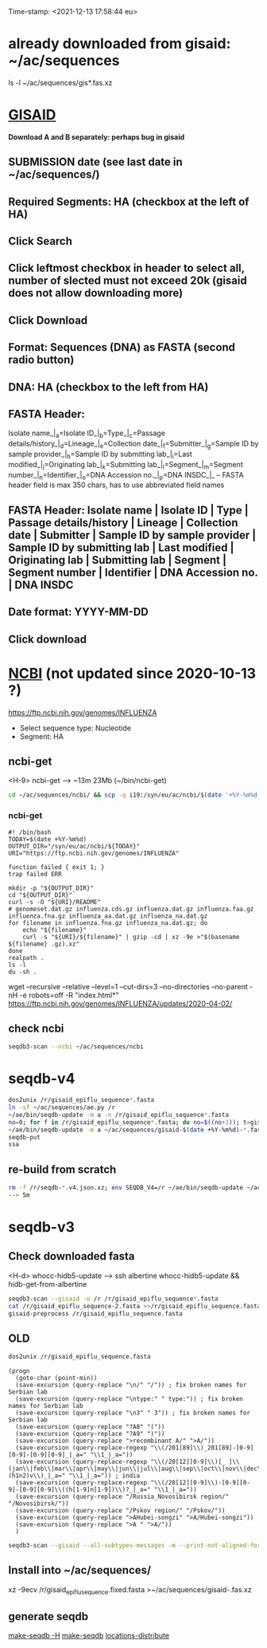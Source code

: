 Time-stamp: <2021-12-13 17:58:44 eu>
* already downloaded from gisaid: ~/ac/sequences
ls -l ~/ac/sequences/gis*.fas.xz

* [[https://platform.gisaid.org/epi3/start][GISAID]]
 *Download A and B separately: perhaps bug in gisaid*

** SUBMISSION date (see last date in ~/ac/sequences/)
** Required Segments: HA (checkbox at the left of HA)
** Click Search
** Click leftmost checkbox in header to select all, number of slected must not exceed 20k (gisaid does not allow downloading more)
** Click Download
** Format: Sequences (DNA) as FASTA (second radio button)
** DNA: HA (checkbox to the left from HA)
** FASTA Header:
Isolate name_|_a=Isolate ID_|_b=Type_|_c=Passage details/history_|_d=Lineage_|_e=Collection date_|_f=Submitter_|_g=Sample ID by sample provider_|_h=Sample ID by submitting lab_|_i=Last modified_|_j=Originating lab_|_k=Submitting lab_|_l=Segment_|_m=Segment number_|_n=Identifier_|_o=DNA Accession no._|_p=DNA INSDC_|_
-- FASTA header field is max 350 chars, has to use abbreviated field names
** FASTA Header: Isolate name | Isolate ID | Type | Passage details/history | Lineage | Collection date | Submitter | Sample ID by sample provider | Sample ID by submitting lab | Last modified | Originating lab | Submitting lab | Segment | Segment number | Identifier | DNA Accession no. | DNA INSDC
** Date format: YYYY-MM-DD
** Click download


* [[https://www.ncbi.nlm.nih.gov/genomes/FLU/Database/nph-select.cgi?go=database][NCBI]] (not updated since 2020-10-13 ?)
https://ftp.ncbi.nih.gov/genomes/INFLUENZA

- Select sequence type: Nucleotide
- Segment: HA

** ncbi-get

<H-9> ncbi-get --> ~13m 23Mb (~/bin/ncbi-get)

#+BEGIN_SRC bash
cd ~/ac/sequences/ncbi/ && scp -q i19:/syn/eu/ac/ncbi/$(date '+%Y-%m%d')/\* . && ls -la
#+END_SRC

*** ncbi-get
:PROPERTIES:
:VISIBILITY: folded
:END:

#+BEGIN_SRC bash ~/bin/ncbi-get
#! /bin/bash
TODAY=$(date +%Y-%m%d)
OUTPUT_DIR="/syn/eu/ac/ncbi/${TODAY}"
URI="https://ftp.ncbi.nih.gov/genomes/INFLUENZA"

function failed { exit 1; }
trap failed ERR

mkdir -p "${OUTPUT_DIR}"
cd "${OUTPUT_DIR}"
curl -s -O "${URI}/README"
# genomeset.dat.gz influenza.cds.gz influenza.dat.gz influenza.faa.gz influenza.fna.gz influenza_aa.dat.gz influenza_na.dat.gz
for filename in influenza.fna.gz influenza_na.dat.gz; do
    echo "${filename}"
    curl -s "${URI}/${filename}" | gzip -cd | xz -9e >"$(basename ${filename} .gz).xz"
done
realpath .
ls -l
du -sh .
#+END_SRC

wget --recursive --relative --level=1 --cut-dirs=3 --no-directories --no-parent -nH -e robots=off -R "index.html*" https://ftp.ncbi.nih.gov/genomes/INFLUENZA/updates/2020-04-02/


** check ncbi

#+BEGIN_SRC bash
seqdb3-scan --ncbi ~/ac/sequences/ncbi
#+END_SRC


* seqdb-v4

#+BEGIN_SRC bash
dos2unix /r/gisaid_epiflu_sequence*.fasta
ln -sf ~/ac/sequences/ae.py /r
~/ae/bin/seqdb-update -m a -n /r/gisaid_epiflu_sequence*.fasta
no=0; for f in /r/gisaid_epiflu_sequence*.fasta; do no=$((no+1)); t=gisaid-$(date +%Y-%m%d)-${no}.fas.xz; xz -9ec ${f} >/r/${t}; mv -i /r/${t} ~/ac/sequences/; done
~/ae/bin/seqdb-update -m a ~/ac/sequences/gisaid-$(date +%Y-%m%d)-*.fas.xz
seqdb-put
ssa
#+END_SRC

** re-build from scratch

#+BEGIN_SRC bash
rm -f /r/seqdb-*.v4.json.xz; env SEQDB_V4=/r ~/ae/bin/seqdb-update ~/ac/sequences/gisaid-{19,201,2020}*.fas.xz ~/ac/sequences/gisaid-20210101-20210917.fas.xz ~/ac/sequences/n*.fas.xz ~/ac/sequences/ncbi ~/ac/sequences/gisaid-202?-*.fas.xz
--> 5m
#+END_SRC


* seqdb-v3

** Check downloaded fasta

<H-d> whocc-hidb5-update --> ssh albertine whocc-hidb5-update && hidb-get-from-albertine

#+BEGIN_SRC bash
seqdb3-scan --gisaid -o /r /r/gisaid_epiflu_sequence*.fasta
cat /r/gisaid_epiflu_sequence-2.fasta >>/r/gisaid_epiflu_sequence.fasta
gisaid-preprocess /r/gisaid_epiflu_sequence.fasta
#+END_SRC

** OLD
:PROPERTIES:
:VISIBILITY: folded
:END:

#+BEGIN_SRC bash
dos2unix /r/gisaid_epiflu_sequence.fasta
#+END_SRC

#+BEGIN_SRC elisp
  (progn
    (goto-char (point-min))
    (save-excursion (query-replace "\n/" "/")) ; fix broken names for Serbian lab
    (save-excursion (query-replace "\ntype:" " type:")) ; fix broken names for Serbian lab
    (save-excursion (query-replace "\n3" " 3")) ; fix broken names for Serbian lab
    (save-excursion (query-replace "?A8" "("))
    (save-excursion (query-replace "?A9" ")"))
    (save-excursion (query-replace ">recombinant A/" ">A/"))
    (save-excursion (query-replace-regexp "\\(/201[89]\\)_201[89]-[0-9][0-9]-[0-9][0-9]_|_a=" "\\1_|_a="))
    (save-excursion (query-replace-regexp "\\(/20[12][0-9]\\)[_ ]\\(jan\\|feb\\|mar\\|apr\\|may\\|jun\\|jul\\|aug\\|sep\\|oct\\|nov\\|dec\\|(h1n2)v\\)_|_a=" "\\1_|_a=")) ; india
    (save-excursion (query-replace-regexp "\\(/20[12][0-9]\\)-[0-9][0-9]-[0-9][0-9]\\((h[1-9]n[1-9])\\)?_|_a=" "\\1_|_a="))
    (save-excursion (query-replace "/Russia_Novosibirsk region/" "/Novosibirsk/"))
    (save-excursion (query-replace "/Pskov region/" "/Pskov/"))
    (save-excursion (query-replace ">AHubei-songzi" ">A/Hubei-songzi"))
    (save-excursion (query-replace ">A " ">A/"))
    )
#+END_SRC

#+BEGIN_SRC bash
seqdb3-scan --gisaid --all-subtypes-messages -m --print-not-aligned-for B /r/gisaid_epiflu_sequence.fasta
#+END_SRC

** Install into ~/ac/sequences/
xz -9ecv /r/gisaid_epiflu_sequence.fixed.fasta >~/ac/sequences/gisaid-.fas.xz

** generate seqdb
[[elisp:(eu-process "make-seqdb -H")][make-seqdb -H]]
[[elisp:(eu-process "make-seqdb")][make-seqdb]]
[[elisp:(eu-process "locations-distribute" "~/ac/acmacs/scripts/locations-distribute")][locations-distribute]]

* COMMENT ========== local vars
:PROPERTIES:
:VISIBILITY: folded
:END:
#+STARTUP: showall indent
#+NAME: insert-previous-fasta-files
#+BEGIN_SRC emacs-lisp :results none
  (goto-char (point-min))
  (let ((begin (search-forward "* previous fasta files downloaded from gisaid\n")))
    (if (search-forward "--end--\n" nil t)
        (delete-region begin (point))))
  (insert-directory "~/ac/tables-store/sequences/gisaid-all-*" "-1" t)
  (insert "--end--\n")
  (save-buffer 0)
#+END_SRC

#+RESULTS: insert-previous-fasta-files

======================================================================
Local Variables:
eval: (add-hook 'before-save-hook 'time-stamp)
eval: (progn (make-local-variable org-confirm-elisp-link-function) (setq org-confirm-elisp-link-function nil))
not-eval: (save-excursion (let ((org-confirm-babel-evaluate nil)) (org-babel-goto-named-src-block "insert-previous-fasta-files") (org-babel-execute-src-block t)))
End:
